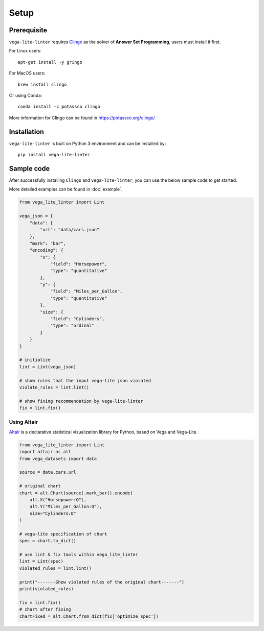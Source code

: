 Setup
************************

Prerequisite
===================

``vega-lite-linter`` requires `Clingo <https://potassco.org/clingo/>`_ as the solver of **Answer Set Programming**, users must install it first.

For Linux users::

    apt-get install -y gringo 


For MacOS users::

    brew install clingo 

Or using Conda::

    conda install -c potassco clingo 

More information for Clingo can be found in https://potassco.org/clingo/

Installation
===================

``vega-lite-linter`` is built on Python 3 environment and can be installed by::

    pip install vega-lite-linter 

Sample code
===================
After successfully installing ``Clingo`` and ``vega-lite-linter``, you can use the below sample code to get started.

More detailed examples can be found in :doc:`example`.

.. code-block:: python

    from vega_lite_linter import Lint 

    vega_json = {
        "data": {
            "url": "data/cars.json"
        },
        "mark": "bar",
        "encoding": {
            "x": {
                "field": "Horsepower",
                "type": "quantitative"
            },
            "y": {
                "field": "Miles_per_Gallon",
                "type": "quantitative"
            },
            "size": {
                "field": "Cylinders",
                "type": "ordinal"
            }
        }
    }

    # initialize 
    lint = Lint(vega_json)

    # show rules that the input vega-lite json violated
    violate_rules = lint.lint()

    # show fixing recommendation by vega-lite-linter
    fix = lint.fix()    


Using Altair
----------------

`Altair <https://altair-viz.github.io/>`_ is a declarative statistical visualization library for Python, based on Vega and Vega-Lite.

.. code-block:: python

    from vega_lite_linter import Lint 
    import altair as alt
    from vega_datasets import data

    source = data.cars.url

    # original chart
    chart = alt.Chart(source).mark_bar().encode(
        alt.X("Horsepower:Q"),
        alt.Y("Miles_per_Gallon:Q"),
        size="Cylinders:O"
    )

    # vega-lite specification of chart
    spec = chart.to_dict()

    # use lint & fix tools within vega_lite_linter
    lint = Lint(spec)
    violated_rules = lint.lint()

    print("-------Show violated rules of the original chart-------")
    print(violated_rules)

    fix = lint.fix()
    # chart after fixing 
    chartFixed = alt.Chart.from_dict(fix['optimize_spec'])


